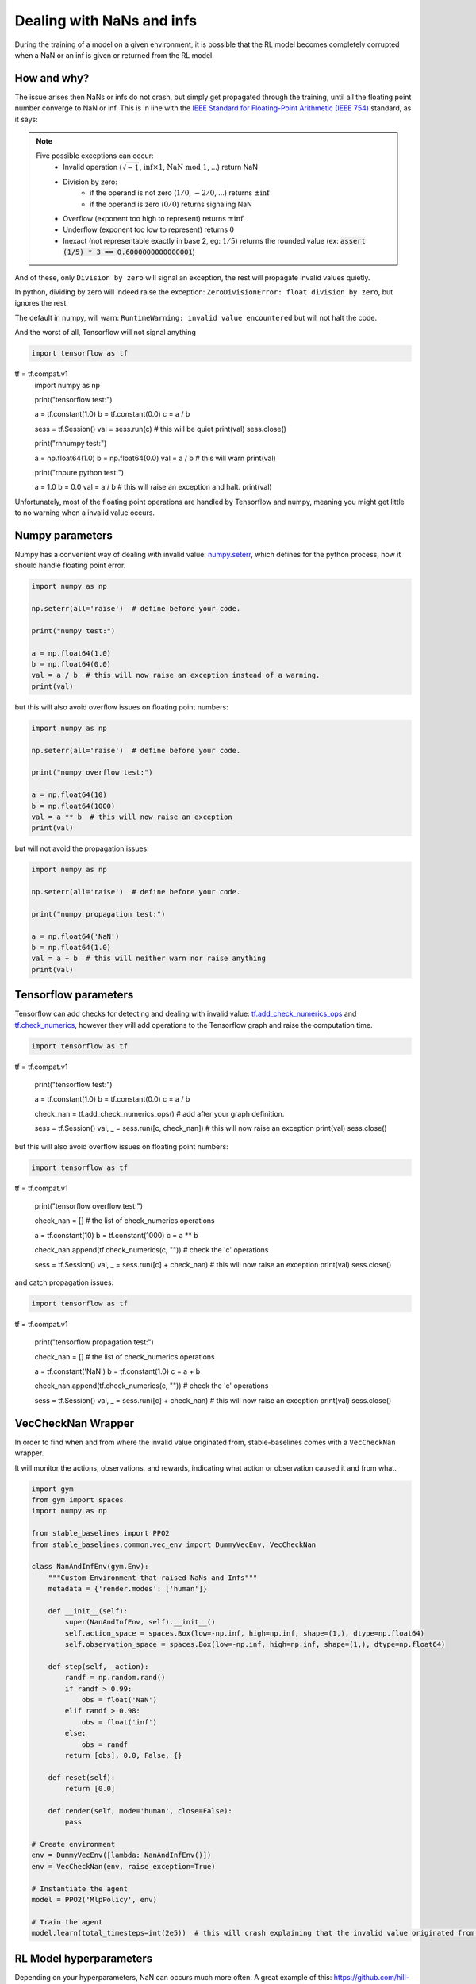 Dealing with NaNs and infs
==========================

During the training of a model on a given environment, it is possible that the RL model becomes completely
corrupted when a NaN or an inf is given or returned from the RL model.

How and why?
------------

The issue arises then NaNs or infs do not crash, but simply get propagated through the training,
until all the floating point number converge to NaN or inf. This is in line with the
`IEEE Standard for Floating-Point Arithmetic (IEEE 754) <https://ieeexplore.ieee.org/document/4610935>`_ standard, as it says:

.. note::
    Five possible exceptions can occur:
        - Invalid operation (:math:`\sqrt{-1}`, :math:`\inf \times 1`, :math:`\text{NaN}\ \mathrm{mod}\ 1`, ...) return NaN
        - Division by zero:
            - if the operand is not zero (:math:`1/0`, :math:`-2/0`, ...) returns :math:`\pm\inf`
            - if the operand is zero (:math:`0/0`) returns signaling NaN
        - Overflow (exponent too high to represent) returns :math:`\pm\inf`
        - Underflow (exponent too low to represent) returns :math:`0`
        - Inexact (not representable exactly in base 2, eg: :math:`1/5`) returns the rounded value (ex: :code:`assert (1/5) * 3 == 0.6000000000000001`)

And of these, only ``Division by zero`` will signal an exception, the rest will propagate invalid values quietly.

In python, dividing by zero will indeed raise the exception: ``ZeroDivisionError: float division by zero``,
but ignores the rest.

The default in numpy, will warn: ``RuntimeWarning: invalid value encountered``
but will not halt the code.

And the worst of all, Tensorflow will not signal anything

.. code-block:: python

  import tensorflow as tf
tf = tf.compat.v1
  import numpy as np

  print("tensorflow test:")

  a = tf.constant(1.0)
  b = tf.constant(0.0)
  c = a / b

  sess = tf.Session()
  val = sess.run(c)  # this will be quiet
  print(val)
  sess.close()

  print("\r\nnumpy test:")

  a = np.float64(1.0)
  b = np.float64(0.0)
  val = a / b  # this will warn
  print(val)

  print("\r\npure python test:")

  a = 1.0
  b = 0.0
  val = a / b  # this will raise an exception and halt.
  print(val)

Unfortunately, most of the floating point operations are handled by Tensorflow and numpy,
meaning you might get little to no warning when a invalid value occurs.

Numpy parameters
----------------

Numpy has a convenient way of dealing with invalid value: `numpy.seterr <https://docs.scipy.org/doc/numpy/reference/generated/numpy.seterr.html>`_,
which defines for the python process, how it should handle floating point error.

.. code-block:: python

  import numpy as np

  np.seterr(all='raise')  # define before your code.

  print("numpy test:")

  a = np.float64(1.0)
  b = np.float64(0.0)
  val = a / b  # this will now raise an exception instead of a warning.
  print(val)

but this will also avoid overflow issues on floating point numbers:

.. code-block:: python

  import numpy as np

  np.seterr(all='raise')  # define before your code.

  print("numpy overflow test:")

  a = np.float64(10)
  b = np.float64(1000)
  val = a ** b  # this will now raise an exception
  print(val)

but will not avoid the propagation issues:

.. code-block:: python

  import numpy as np

  np.seterr(all='raise')  # define before your code.

  print("numpy propagation test:")

  a = np.float64('NaN')
  b = np.float64(1.0)
  val = a + b  # this will neither warn nor raise anything
  print(val)
  
Tensorflow parameters
---------------------

Tensorflow can add checks for detecting and dealing with invalid value: `tf.add_check_numerics_ops <https://www.tensorflow.org/api_docs/python/tf/add_check_numerics_ops>`_ and `tf.check_numerics <https://www.tensorflow.org/api_docs/python/tf/debugging/check_numerics>`_,
however they will add operations to the Tensorflow graph and raise the computation time.

.. code-block:: python

  import tensorflow as tf
tf = tf.compat.v1

  print("tensorflow test:")

  a = tf.constant(1.0)
  b = tf.constant(0.0)
  c = a / b
  
  check_nan = tf.add_check_numerics_ops()  # add after your graph definition.

  sess = tf.Session()
  val, _ = sess.run([c, check_nan])  # this will now raise an exception
  print(val)
  sess.close()

but this will also avoid overflow issues on floating point numbers:

.. code-block:: python

  import tensorflow as tf
tf = tf.compat.v1
  
  print("tensorflow overflow test:")
  
  check_nan = []  # the list of check_numerics operations

  a = tf.constant(10)
  b = tf.constant(1000)
  c = a ** b  
  
  check_nan.append(tf.check_numerics(c, ""))  # check the 'c' operations
  
  sess = tf.Session()
  val, _ = sess.run([c] + check_nan)  # this will now raise an exception
  print(val)
  sess.close()

and catch propagation issues:

.. code-block:: python

  import tensorflow as tf
tf = tf.compat.v1

  print("tensorflow propagation test:")
  
  check_nan = []  # the list of check_numerics operations

  a = tf.constant('NaN')
  b = tf.constant(1.0)
  c = a + b
  
  check_nan.append(tf.check_numerics(c, ""))  # check the 'c' operations
  
  sess = tf.Session()
  val, _ = sess.run([c] + check_nan)  # this will now raise an exception
  print(val)
  sess.close()


VecCheckNan Wrapper
-------------------

In order to find when and from where the invalid value originated from, stable-baselines comes with a ``VecCheckNan`` wrapper.

It will monitor the actions, observations, and rewards, indicating what action or observation caused it and from what.

.. code-block:: python

  import gym
  from gym import spaces
  import numpy as np

  from stable_baselines import PPO2
  from stable_baselines.common.vec_env import DummyVecEnv, VecCheckNan

  class NanAndInfEnv(gym.Env):
      """Custom Environment that raised NaNs and Infs"""
      metadata = {'render.modes': ['human']}

      def __init__(self):
          super(NanAndInfEnv, self).__init__()
          self.action_space = spaces.Box(low=-np.inf, high=np.inf, shape=(1,), dtype=np.float64)
          self.observation_space = spaces.Box(low=-np.inf, high=np.inf, shape=(1,), dtype=np.float64)

      def step(self, _action):
          randf = np.random.rand()
          if randf > 0.99:
              obs = float('NaN')
          elif randf > 0.98:
              obs = float('inf')
          else:
              obs = randf
          return [obs], 0.0, False, {}

      def reset(self):
          return [0.0]

      def render(self, mode='human', close=False):
          pass

  # Create environment
  env = DummyVecEnv([lambda: NanAndInfEnv()])
  env = VecCheckNan(env, raise_exception=True)

  # Instantiate the agent
  model = PPO2('MlpPolicy', env)

  # Train the agent
  model.learn(total_timesteps=int(2e5))  # this will crash explaining that the invalid value originated from the environment.

RL Model hyperparameters
------------------------

Depending on your hyperparameters, NaN can occurs much more often.
A great example of this: https://github.com/hill-a/stable-baselines/issues/340

Be aware, the hyperparameters given by default seem to work in most cases,
however your environment might not play nice with them.
If this is the case, try to read up on the effect each hyperparameters has on the model,
so that you can try and tune them to get a stable model. Alternatively, you can try automatic hyperparameter tuning (included in the rl zoo).

Missing values from datasets
----------------------------

If your environment is generated from an external dataset, do not forget to make sure your dataset does not contain NaNs.
As some datasets will sometimes fill missing values with NaNs as a surrogate value.

Here is some reading material about finding NaNs: https://pandas.pydata.org/pandas-docs/stable/user_guide/missing_data.html

And filling the missing values with something else (imputation): https://towardsdatascience.com/how-to-handle-missing-data-8646b18db0d4


